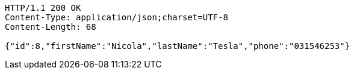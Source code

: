 [source,http,options="nowrap"]
----
HTTP/1.1 200 OK
Content-Type: application/json;charset=UTF-8
Content-Length: 68

{"id":8,"firstName":"Nicola","lastName":"Tesla","phone":"031546253"}
----